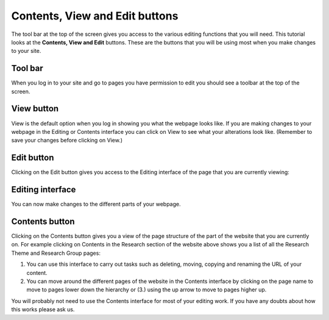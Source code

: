 
Contents, View and Edit buttons
======================================================================================================

The tool bar at the top of the screen gives you access to the various editing functions that you will need. This tutorial looks at the **Contents, View and Edit** buttons. These are the buttons that you will be using most when you make changes to your site. 	

Tool bar
-------------------------------------------------------------------------------------------

.. image:: images/Contents__View_and_Edit_buttons/media_1403771679956.png
   :align: center
   

When you log in to your site and go to pages you have permission to edit you should see a toolbar at the top of the screen.


View button
-------------------------------------------------------------------------------------------

.. image:: images/Contents__View_and_Edit_buttons/media_1403771647534.png
   :align: center
   

View is the default option when you log in showing you what the webpage looks like. 
If you are making changes to your webpage in the Editing or Contents interface you can click on View to see what your alterations look like. (Remember to save your changes before clicking on View.)


Edit button
-------------------------------------------------------------------------------------------

.. image:: images/Contents__View_and_Edit_buttons/media_1403773141028.png
   :align: center
   

Clicking on the Edit button gives you access to the Editing interface of the page that you are currently viewing:


Editing interface
-------------------------------------------------------------------------------------------

.. image:: images/Contents__View_and_Edit_buttons/media_1403773171872.png
   :align: center
   

You can now make changes to the different parts of your webpage. 


Contents button
-------------------------------------------------------------------------------------------

.. image:: images/Contents__View_and_Edit_buttons/media_1403774413740.png
   :align: center
   

Clicking on the Contents button gives you a view of the page structure of the part of the website that you are currently on. For example clicking on Contents in the Research section of the website above shows you a list of all the Research Theme and Research Group pages:



.. image:: images/Contents__View_and_Edit_buttons/research-groups.png
   :align: center
   

1. You can use this interface to carry out tasks such as deleting, moving, copying and renaming the URL of your content. 
2. You can move around the different pages of the website in the Contents interface by clicking on the page name to move to pages lower down the hierarchy or (3.) using the up arrow to move to pages higher up. 

You will probably not need to use the Contents interface for most of your editing work. If you have any doubts about how this works please ask us. 


